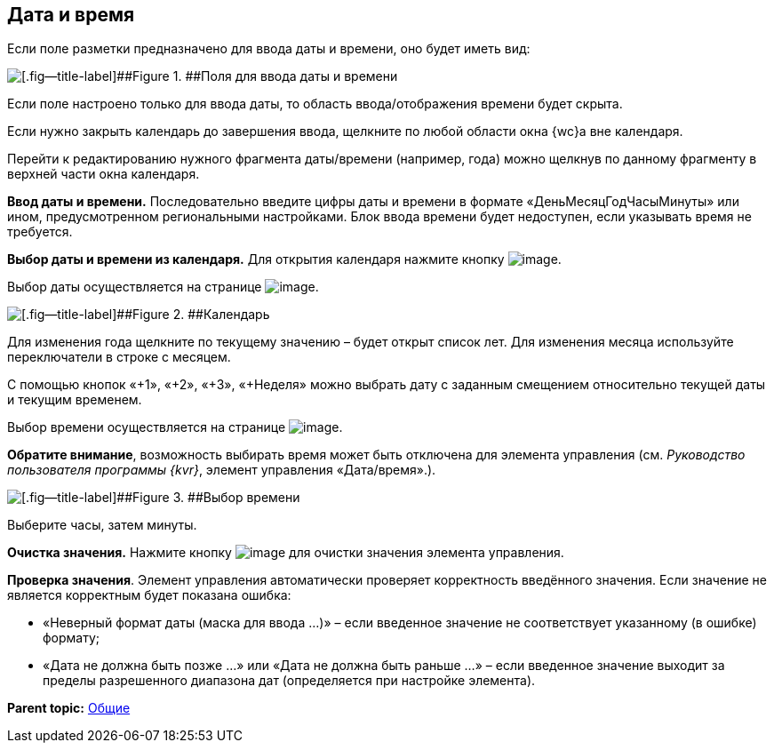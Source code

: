 
== Дата и время

Если поле разметки предназначено для ввода даты и времени, оно будет иметь вид:

image::dateTime.png[[.fig--title-label]##Figure 1. ##Поля для ввода даты и времени]

Если поле настроено только для ввода даты, то область ввода/отображения времени будет скрыта.

Если нужно закрыть календарь до завершения ввода, щелкните по любой области окна {wc}а вне календаря.

Перейти к редактированию нужного фрагмента даты/времени (например, года) можно щелкнув по данному фрагменту в верхней части окна календаря.

*Ввод даты и времени.* Последовательно введите цифры даты и времени в формате «ДеньМесяцГодЧасыМинуты» или ином, предусмотренном региональными настройками. Блок ввода времени будет недоступен, если указывать время не требуется.

*Выбор даты и времени из календаря.* Для открытия календаря нажмите кнопку image:buttons/showCalendar.png[image].

Выбор даты осуществляется на странице image:buttons/openDatePickerInCalendar.png[image].

image::calendar.png[[.fig--title-label]##Figure 2. ##Календарь]

Для изменения года щелкните по текущему значению – будет открыт список лет. Для изменения месяца используйте переключатели в строке с месяцем.

С помощью кнопок «+1», «+2», «+3», «+Неделя» можно выбрать дату с заданным смещением относительно текущей даты и текущим временем.

Выбор времени осуществляется на странице image:buttons/dateTime_setTime.png[image].

[.keyword]*Обратите внимание*, возможность выбирать время может быть отключена для элемента управления (см. [.dfn .term]_Руководство пользователя программы {kvr}_, элемент управления «Дата/время».).

image::calendarTime.png[[.fig--title-label]##Figure 3. ##Выбор времени]

Выберите часы, затем минуты.

*Очистка значения.* Нажмите кнопку image:buttons/bt_clearvalue.png[image] для очистки значения элемента управления.

*Проверка значения*. Элемент управления автоматически проверяет корректность введённого значения. Если значение не является корректным будет показана ошибка:

* «Неверный формат даты (маска для ввода …)» – если введенное значение не соответствует указанному (в ошибке) формату;
* «Дата не должна быть позже …» или «Дата не должна быть раньше …» – если введенное значение выходит за пределы разрешенного диапазона дат (определяется при настройке элемента).

*Parent topic:* xref:CommonElements.adoc[Общие]
